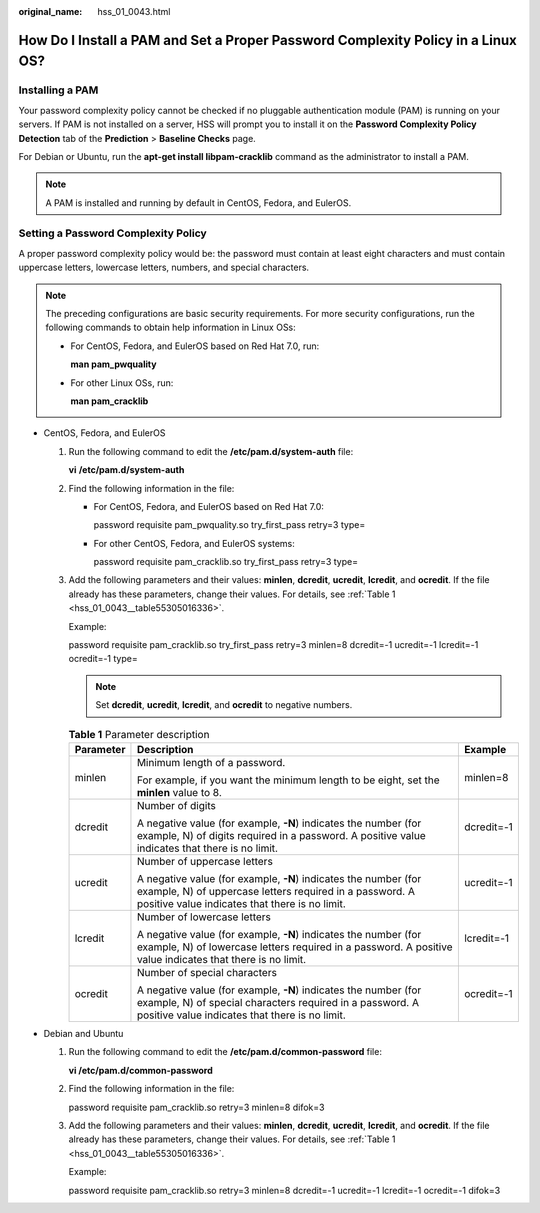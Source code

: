 :original_name: hss_01_0043.html

.. _hss_01_0043:

How Do I Install a PAM and Set a Proper Password Complexity Policy in a Linux OS?
=================================================================================

Installing a PAM
----------------

Your password complexity policy cannot be checked if no pluggable authentication module (PAM) is running on your servers. If PAM is not installed on a server, HSS will prompt you to install it on the **Password Complexity Policy Detection** tab of the **Prediction** > **Baseline Checks** page.

For Debian or Ubuntu, run the **apt-get install libpam-cracklib** command as the administrator to install a PAM.

.. note::

   A PAM is installed and running by default in CentOS, Fedora, and EulerOS.

Setting a Password Complexity Policy
------------------------------------

A proper password complexity policy would be: the password must contain at least eight characters and must contain uppercase letters, lowercase letters, numbers, and special characters.

.. note::

   The preceding configurations are basic security requirements. For more security configurations, run the following commands to obtain help information in Linux OSs:

   -  For CentOS, Fedora, and EulerOS based on Red Hat 7.0, run:

      **man pam_pwquality**

   -  For other Linux OSs, run:

      **man pam_cracklib**

-  CentOS, Fedora, and EulerOS

   #. Run the following command to edit the **/etc/pam.d/system-auth** file:

      **vi** **/etc/pam.d/system-auth**

   #. Find the following information in the file:

      -  For CentOS, Fedora, and EulerOS based on Red Hat 7.0:

         password requisite pam_pwquality.so try_first_pass retry=3 type=

      -  For other CentOS, Fedora, and EulerOS systems:

         password requisite pam_cracklib.so try_first_pass retry=3 type=

   #. Add the following parameters and their values: **minlen**, **dcredit**, **ucredit**, **lcredit**, and **ocredit**. If the file already has these parameters, change their values. For details, see :ref:`Table 1 <hss_01_0043__table55305016336>`.

      Example:

      password requisite pam_cracklib.so try_first_pass retry=3 minlen=8 dcredit=-1 ucredit=-1 lcredit=-1 ocredit=-1 type=

      .. note::

         Set **dcredit**, **ucredit**, **lcredit**, and **ocredit** to negative numbers.

      .. _hss_01_0043__table55305016336:

      .. table:: **Table 1** Parameter description

         +-----------------------+-------------------------------------------------------------------------------------------------------------------------------------------------------------------------------+-----------------------+
         | Parameter             | Description                                                                                                                                                                   | Example               |
         +=======================+===============================================================================================================================================================================+=======================+
         | minlen                | Minimum length of a password.                                                                                                                                                 | minlen=8              |
         |                       |                                                                                                                                                                               |                       |
         |                       | For example, if you want the minimum length to be eight, set the **minlen** value to 8.                                                                                       |                       |
         +-----------------------+-------------------------------------------------------------------------------------------------------------------------------------------------------------------------------+-----------------------+
         | dcredit               | Number of digits                                                                                                                                                              | dcredit=-1            |
         |                       |                                                                                                                                                                               |                       |
         |                       | A negative value (for example, **-N**) indicates the number (for example, N) of digits required in a password. A positive value indicates that there is no limit.             |                       |
         +-----------------------+-------------------------------------------------------------------------------------------------------------------------------------------------------------------------------+-----------------------+
         | ucredit               | Number of uppercase letters                                                                                                                                                   | ucredit=-1            |
         |                       |                                                                                                                                                                               |                       |
         |                       | A negative value (for example, **-N**) indicates the number (for example, N) of uppercase letters required in a password. A positive value indicates that there is no limit.  |                       |
         +-----------------------+-------------------------------------------------------------------------------------------------------------------------------------------------------------------------------+-----------------------+
         | lcredit               | Number of lowercase letters                                                                                                                                                   | lcredit=-1            |
         |                       |                                                                                                                                                                               |                       |
         |                       | A negative value (for example, **-N**) indicates the number (for example, N) of lowercase letters required in a password. A positive value indicates that there is no limit.  |                       |
         +-----------------------+-------------------------------------------------------------------------------------------------------------------------------------------------------------------------------+-----------------------+
         | ocredit               | Number of special characters                                                                                                                                                  | ocredit=-1            |
         |                       |                                                                                                                                                                               |                       |
         |                       | A negative value (for example, **-N**) indicates the number (for example, N) of special characters required in a password. A positive value indicates that there is no limit. |                       |
         +-----------------------+-------------------------------------------------------------------------------------------------------------------------------------------------------------------------------+-----------------------+

-  Debian and Ubuntu

   #. Run the following command to edit the **/etc/pam.d/common-password** file:

      **vi /etc/pam.d/common-password**

   #. Find the following information in the file:

      password requisite pam_cracklib.so retry=3 minlen=8 difok=3

   #. Add the following parameters and their values: **minlen**, **dcredit**, **ucredit**, **lcredit**, and **ocredit**. If the file already has these parameters, change their values. For details, see :ref:`Table 1 <hss_01_0043__table55305016336>`.

      Example:

      password requisite pam_cracklib.so retry=3 minlen=8 dcredit=-1 ucredit=-1 lcredit=-1 ocredit=-1 difok=3
